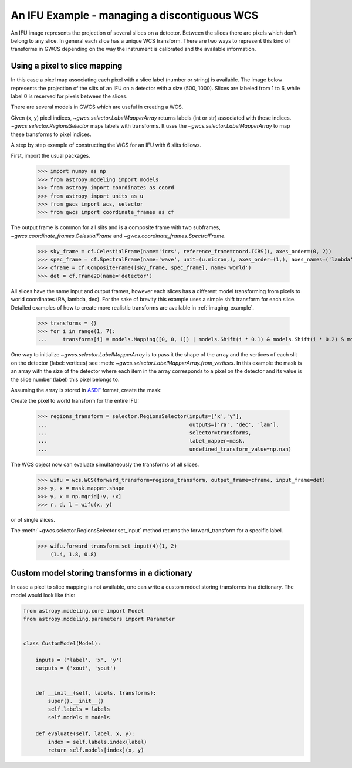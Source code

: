 An IFU Example - managing a discontiguous WCS
=============================================

An IFU image represents the projection of several slices on a detector.
Between the slices there are pixels which don't belong to any slice.
In general each slice has a unique WCS transform. 
There are two ways to represent this kind of transforms in GWCS depending on
the way the instrument is calibrated and the available information.


Using a pixel to slice mapping
------------------------------

In this case a pixel map associating each pixel with a slice label (number or string)
is available. The image below represents the projection of the slits of an IFU on a detector
with a size (500, 1000). Slices are labeled from 1 to 6, while label 0 is reserved for pixels
between the slices.

.. image:: ifu-regions.png

There are several models in GWCS which are useful in creating a WCS.

Given (x, y) pixel indices, `~gwcs.selector.LabelMapperArray` returns labels (int or str)
associated with these indices. `~gwcs.selector.RegionsSelector`
maps labels with transforms. It uses the `~gwcs.selector.LabelMapperArray` to map
these transforms to pixel indices.

A step by step example of constructing the WCS for an IFU with 6 slits follows.

First, import the usual packages.

  >>> import numpy as np
  >>> from astropy.modeling import models
  >>> from astropy import coordinates as coord
  >>> from astropy import units as u
  >>> from gwcs import wcs, selector
  >>> from gwcs import coordinate_frames as cf

The output frame is common for all slits and is a composite frame with two subframes,
`~gwcs.coordinate_frames.CelestialFrame` and `~gwcs.coordinate_frames.SpectralFrame`.

  >>> sky_frame = cf.CelestialFrame(name='icrs', reference_frame=coord.ICRS(), axes_order=(0, 2))
  >>> spec_frame = cf.SpectralFrame(name='wave', unit=(u.micron,), axes_order=(1,), axes_names=('lambda',))
  >>> cframe = cf.CompositeFrame([sky_frame, spec_frame], name='world')
  >>> det = cf.Frame2D(name='detector')

All slices have the same input and output frames, however each slices has a different model transforming
from pixels to world coordinates (RA, lambda, dec). For the sake of brevity this example uses a simple
shift transform for each slice. Detailed examples of how to create more realistic transforms
are available in :ref:`imaging_example`.

  >>> transforms = {}
  >>> for i in range(1, 7):
  ...     transforms[i] = models.Mapping([0, 0, 1]) | models.Shift(i * 0.1) & models.Shift(i * 0.2) & models.Scale(i * 0.1)

One way to initialize `~gwcs.selector.LabelMapperArray` is to pass it the shape of the array and the vertices
of each slit on the detector {label: vertices} see :meth: `~gwcs.selector.LabelMapperArray.from_vertices`.
In this example the mask is an array with the size of the detector where each item in the array
corresponds to a pixel on the detector and its value is the slice number (label) this pixel
belongs to.

Assuming the array is stored in
`ASDF <https://asdf-standard.readthedocs.io/en/latest>`__ format, create the mask:

.. doctest-skip-all

  >>> import asdf
  >>> f = asdf.open('mask.asdf')
  >>> data = f.tree['mask']
  >>> mask = selector.LabelMapperArray(data)

Create the pixel to world transform for the entire IFU:

  >>> regions_transform = selector.RegionsSelector(inputs=['x','y'],
  ...                                              outputs=['ra', 'dec', 'lam'],
  ...                                              selector=transforms,
  ...                                              label_mapper=mask,
  ...                                              undefined_transform_value=np.nan)

The WCS object now can evaluate simultaneously the transforms of all slices.

  >>> wifu = wcs.WCS(forward_transform=regions_transform, output_frame=cframe, input_frame=det)
  >>> y, x = mask.mapper.shape
  >>> y, x = np.mgrid[:y, :x]
  >>> r, d, l = wifu(x, y)

or of single slices.

The :meth:`~gwcs.selector.RegionsSelector.set_input` method returns the forward_transform for
a specific label.


  >>> wifu.forward_transform.set_input(4)(1, 2)
      (1.4, 1.8, 0.8)

Custom model storing transforms in a dictionary
-----------------------------------------------

In case a pixel to slice mapping is not available, one can write a custom mdoel
storing transforms in a dictionary. The model would look like this:

.. code::

    from astropy.modeling.core import Model
    from astropy.modeling.parameters import Parameter

    
    class CustomModel(Model):
    
        inputs = ('label', 'x', 'y')
        outputs = ('xout', 'yout')


        def __init__(self, labels, transforms):
            super().__init__()
	    self.labels = labels
	    self.models = models
	    
	def evaluate(self, label, x, y):
	    index = self.labels.index(label)
            return self.models[index](x, y)
        
